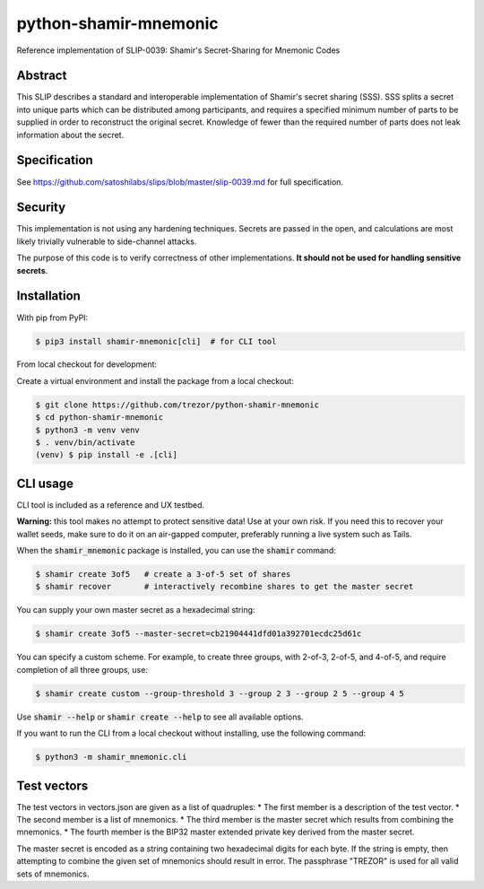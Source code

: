 python-shamir-mnemonic
======================

.. image:: https://badge.fury.io/py/shamir-mnemonic.svg
    :target: https://badge.fury.io/py/shamir-mnemonic

Reference implementation of SLIP-0039: Shamir's Secret-Sharing for Mnemonic
Codes

Abstract
--------

This SLIP describes a standard and interoperable implementation of Shamir's
secret sharing (SSS). SSS splits a secret into unique parts which can be
distributed among participants, and requires a specified minimum number of
parts to be supplied in order to reconstruct the original secret. Knowledge of
fewer than the required number of parts does not leak information about the
secret.

Specification
-------------

See https://github.com/satoshilabs/slips/blob/master/slip-0039.md for full
specification.

Security
--------

This implementation is not using any hardening techniques. Secrets are passed in the
open, and calculations are most likely trivially vulnerable to side-channel attacks.

The purpose of this code is to verify correctness of other implementations. **It should
not be used for handling sensitive secrets**.

Installation
------------

With pip from PyPI:

.. code-block:: console

    $ pip3 install shamir-mnemonic[cli]  # for CLI tool

From local checkout for development:

Create a virtual environment and install the package from a local checkout:

.. code-block:: console

    $ git clone https://github.com/trezor/python-shamir-mnemonic
    $ cd python-shamir-mnemonic
    $ python3 -m venv venv
    $ . venv/bin/activate
    (venv) $ pip install -e .[cli]

CLI usage
---------

CLI tool is included as a reference and UX testbed.

**Warning:** this tool makes no attempt to protect sensitive data! Use at your own risk.
If you need this to recover your wallet seeds, make sure to do it on an air-gapped
computer, preferably running a live system such as Tails.

When the :code:`shamir_mnemonic` package is installed, you can use the :code:`shamir`
command:

.. code-block:: console

    $ shamir create 3of5   # create a 3-of-5 set of shares
    $ shamir recover       # interactively recombine shares to get the master secret

You can supply your own master secret as a hexadecimal string:

.. code-block:: console

    $ shamir create 3of5 --master-secret=cb21904441dfd01a392701ecdc25d61c

You can specify a custom scheme. For example, to create three groups, with 2-of-3,
2-of-5, and 4-of-5, and require completion of all three groups, use:

.. code-block:: console

    $ shamir create custom --group-threshold 3 --group 2 3 --group 2 5 --group 4 5

Use :code:`shamir --help` or :code:`shamir create --help` to see all available options.

If you want to run the CLI from a local checkout without installing, use the following
command:

.. code-block:: console

    $ python3 -m shamir_mnemonic.cli

Test vectors
------------

The test vectors in vectors.json are given as a list of quadruples:
* The first member is a description of the test vector.
* The second member is a list of mnemonics.
* The third member is the master secret which results from combining the mnemonics.
* The fourth member is the BIP32 master extended private key derived from the master secret.

The master secret is encoded as a string containing two hexadecimal digits for each byte. If
the string is empty, then attempting to combine the given set of mnemonics should result
in error. The passphrase "TREZOR" is used for all valid sets of mnemonics.
